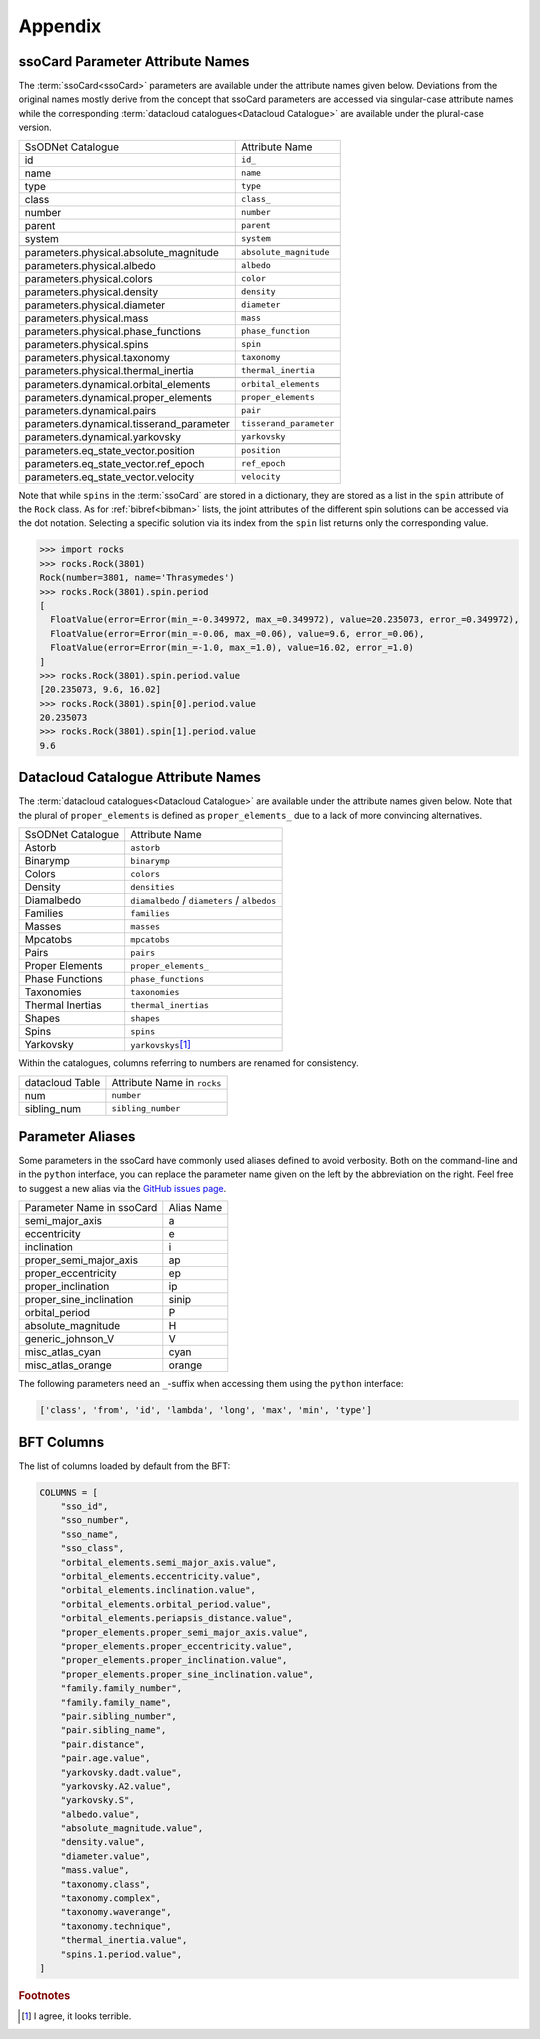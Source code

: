 ########
Appendix
########

.. _parameter_names:

ssoCard Parameter Attribute Names
---------------------------------

The :term:`ssoCard<ssoCard>` parameters are available under the attribute
names given below. Deviations from the original names mostly derive from the concept
that ssoCard parameters are accessed via singular-case attribute names while the corresponding
:term:`datacloud catalogues<Datacloud Catalogue>` are available under the plural-case version.

+---------------------------------------------+-----------------------------------------------+
| SsODNet Catalogue                           |  Attribute Name                               |
+---------------------------------------------+-----------------------------------------------+
| id                                          |  ``id_``                                      |
+---------------------------------------------+-----------------------------------------------+
| name                                        |  ``name``                                     |
+---------------------------------------------+-----------------------------------------------+
| type                                        |  ``type``                                     |
+---------------------------------------------+-----------------------------------------------+
| class                                       |  ``class_``                                   |
+---------------------------------------------+-----------------------------------------------+
| number                                      |  ``number``                                   |
+---------------------------------------------+-----------------------------------------------+
| parent                                      |  ``parent``                                   |
+---------------------------------------------+-----------------------------------------------+
| system                                      |  ``system``                                   |
+---------------------------------------------+-----------------------------------------------+
|                                             |                                               |
+---------------------------------------------+-----------------------------------------------+
| parameters.physical.absolute_magnitude      |  ``absolute_magnitude``                       |
+---------------------------------------------+-----------------------------------------------+
| parameters.physical.albedo                  |  ``albedo``                                   |
+---------------------------------------------+-----------------------------------------------+
| parameters.physical.colors                  |  ``color``                                    |
+---------------------------------------------+-----------------------------------------------+
| parameters.physical.density                 |  ``density``                                  |
+---------------------------------------------+-----------------------------------------------+
| parameters.physical.diameter                |  ``diameter``                                 |
+---------------------------------------------+-----------------------------------------------+
| parameters.physical.mass                    |  ``mass``                                     |
+---------------------------------------------+-----------------------------------------------+
| parameters.physical.phase_functions         |  ``phase_function``                           |
+---------------------------------------------+-----------------------------------------------+
| parameters.physical.spins                   |  ``spin``                                     |
+---------------------------------------------+-----------------------------------------------+
| parameters.physical.taxonomy                |  ``taxonomy``                                 |
+---------------------------------------------+-----------------------------------------------+
| parameters.physical.thermal_inertia         |  ``thermal_inertia``                          |
+---------------------------------------------+-----------------------------------------------+
|                                             |                                               |
+---------------------------------------------+-----------------------------------------------+
| parameters.dynamical.orbital_elements       |  ``orbital_elements``                         |
+---------------------------------------------+-----------------------------------------------+
| parameters.dynamical.proper_elements        |  ``proper_elements``                          |
+---------------------------------------------+-----------------------------------------------+
| parameters.dynamical.pairs                  |  ``pair``                                     |
+---------------------------------------------+-----------------------------------------------+
| parameters.dynamical.tisserand_parameter    |  ``tisserand_parameter``                      |
+---------------------------------------------+-----------------------------------------------+
| parameters.dynamical.yarkovsky              |  ``yarkovsky``                                |
+---------------------------------------------+-----------------------------------------------+
|                                             |                                               |
+---------------------------------------------+-----------------------------------------------+
| parameters.eq_state_vector.position         |  ``position``                                 |
+---------------------------------------------+-----------------------------------------------+
| parameters.eq_state_vector.ref_epoch        |  ``ref_epoch``                                |
+---------------------------------------------+-----------------------------------------------+
| parameters.eq_state_vector.velocity         |  ``velocity``                                 |
+---------------------------------------------+-----------------------------------------------+

.. _bibref_spins_access:

Note that while ``spins`` in the :term:`ssoCard` are stored in a dictionary, they are stored
as a list in the ``spin`` attribute of the ``Rock`` class. As for :ref:`bibref<bibman>` lists,
the joint attributes of the different spin solutions can be accessed via the dot notation.
Selecting a specific solution via its index from the ``spin`` list returns only the corresponding
value.

.. code-block:: python

   >>> import rocks
   >>> rocks.Rock(3801)
   Rock(number=3801, name='Thrasymedes')
   >>> rocks.Rock(3801).spin.period
   [
     FloatValue(error=Error(min_=-0.349972, max_=0.349972), value=20.235073, error_=0.349972),
     FloatValue(error=Error(min_=-0.06, max_=0.06), value=9.6, error_=0.06),
     FloatValue(error=Error(min_=-1.0, max_=1.0), value=16.02, error_=1.0)
   ]
   >>> rocks.Rock(3801).spin.period.value
   [20.235073, 9.6, 16.02]
   >>> rocks.Rock(3801).spin[0].period.value
   20.235073
   >>> rocks.Rock(3801).spin[1].period.value
   9.6



.. _catalogue_names:

Datacloud Catalogue Attribute Names
-----------------------------------

The :term:`datacloud catalogues<Datacloud Catalogue>` are available under the attribute
names given below. Note that the plural of ``proper_elements`` is defined as ``proper_elements_``
due to a lack of more convincing alternatives.

+---------------------------+-----------------------------------------------+
| SsODNet Catalogue         |  Attribute Name                               |
+---------------------------+-----------------------------------------------+
| Astorb                    |  ``astorb``                                   |
+---------------------------+-----------------------------------------------+
| Binarymp                  |  ``binarymp``                                 |
+---------------------------+-----------------------------------------------+
| Colors                    |  ``colors``                                   |
+---------------------------+-----------------------------------------------+
| Density                   |  ``densities``                                |
+---------------------------+-----------------------------------------------+
| Diamalbedo                |  ``diamalbedo`` / ``diameters`` / ``albedos`` |
+---------------------------+-----------------------------------------------+
| Families                  |  ``families``                                 |
+---------------------------+-----------------------------------------------+
| Masses                    |  ``masses``                                   |
+---------------------------+-----------------------------------------------+
| Mpcatobs                  |  ``mpcatobs``                                 |
+---------------------------+-----------------------------------------------+
| Pairs                     |  ``pairs``                                    |
+---------------------------+-----------------------------------------------+
| Proper Elements           |  ``proper_elements_``                         |
+---------------------------+-----------------------------------------------+
| Phase Functions           |  ``phase_functions``                          |
+---------------------------+-----------------------------------------------+
| Taxonomies                |  ``taxonomies``                               |
+---------------------------+-----------------------------------------------+
| Thermal Inertias          |  ``thermal_inertias``                         |
+---------------------------+-----------------------------------------------+
| Shapes                    |  ``shapes``                                   |
+---------------------------+-----------------------------------------------+
| Spins                     |  ``spins``                                    |
+---------------------------+-----------------------------------------------+
| Yarkovsky                 |  ``yarkovskys``\ [#f1]_                       |
+---------------------------+-----------------------------------------------+

Within the catalogues, columns referring to numbers are renamed for consistency.

+-----------------+-----------------------------+
| datacloud Table | Attribute Name in ``rocks`` |
+-----------------+-----------------------------+
| num             | ``number``                  |
+-----------------+-----------------------------+
| sibling_num     | ``sibling_number``          |
+-----------------+-----------------------------+

.. _parameter_aliases:

Parameter Aliases
-----------------

Some parameters in the ssoCard have commonly used aliases defined to avoid verbosity. Both on the
command-line and in the ``python`` interface, you can replace the parameter name given on the left
by the abbreviation on the right. Feel free to suggest a new alias via the `GitHub issues page
<https://github.com/maxmahlke/rocks/issues>`_.

+---------------------------+------------------------+
| Parameter Name in ssoCard |  Alias Name            |
+---------------------------+------------------------+
| semi_major_axis           |  a                     |
+---------------------------+------------------------+
| eccentricity              |  e                     |
+---------------------------+------------------------+
| inclination               |  i                     |
+---------------------------+------------------------+
| proper_semi_major_axis    |  ap                    |
+---------------------------+------------------------+
| proper_eccentricity       |  ep                    |
+---------------------------+------------------------+
| proper_inclination        |  ip                    |
+---------------------------+------------------------+
| proper_sine_inclination   |  sinip                 |
+---------------------------+------------------------+
| orbital_period            |  P                     |
+---------------------------+------------------------+
| absolute_magnitude        |  H                     |
+---------------------------+------------------------+
| generic_johnson_V         |  V                     |
+---------------------------+------------------------+
| misc_atlas_cyan           |  cyan                  |
+---------------------------+------------------------+
| misc_atlas_orange         |  orange                |
+---------------------------+------------------------+

.. _need_suffix:

The following parameters need an ``_``-suffix when accessing them using the ``python`` interface:

.. code-block:: python

   ['class', 'from', 'id', 'lambda', 'long', 'max', 'min', 'type']

.. _lite_columns:

BFT Columns
-----------

The list of columns loaded by default from the BFT:

.. code-block:: python

  COLUMNS = [
      "sso_id",
      "sso_number",
      "sso_name",
      "sso_class",
      "orbital_elements.semi_major_axis.value",
      "orbital_elements.eccentricity.value",
      "orbital_elements.inclination.value",
      "orbital_elements.orbital_period.value",
      "orbital_elements.periapsis_distance.value",
      "proper_elements.proper_semi_major_axis.value",
      "proper_elements.proper_eccentricity.value",
      "proper_elements.proper_inclination.value",
      "proper_elements.proper_sine_inclination.value",
      "family.family_number",
      "family.family_name",
      "pair.sibling_number",
      "pair.sibling_name",
      "pair.distance",
      "pair.age.value",
      "yarkovsky.dadt.value",
      "yarkovsky.A2.value",
      "yarkovsky.S",
      "albedo.value",
      "absolute_magnitude.value",
      "density.value",
      "diameter.value",
      "mass.value",
      "taxonomy.class",
      "taxonomy.complex",
      "taxonomy.waverange",
      "taxonomy.technique",
      "thermal_inertia.value",
      "spins.1.period.value",
  ]

.. rubric:: Footnotes

.. [#f1] I agree, it looks terrible.
